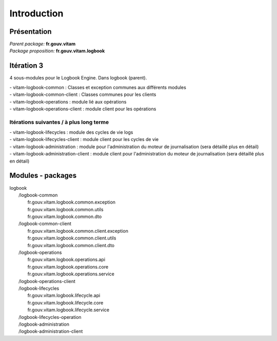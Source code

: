Introduction
*******************

Présentation
------------

|  *Parent package:* **fr.gouv.vitam**
|  *Package proposition:* **fr.gouv.vitam.logbook**

Itération 3
-----------
4 sous-modules pour le Logbook Engine. Dans logbook (parent).

| - vitam-logbook-common :  Classes et exception communes aux différents modules
| - vitam-logbook-common-client : Classes communes pour les clients
| - vitam-logbook-operations : module lié aux opérations
| - vitam-logbook-operations-client : module client pour les opérations

Itérations suivantes / à plus long terme
^^^^^^^^^^^^^^^^^^^^^^^^^^^^^^^^^^^^^^^^
| - vitam-logbook-lifecycles : module des cycles de vie logs
| - vitam-logbook-lifecycles-client : module client pour les cycles de vie
| - vitam-logbook-administration : module pour l'administration du moteur de journalisation (sera détaillé plus en détail)
| - vitam-logbook-administration-client : module client pour l'administration du moteur de journalisation (sera détaillé plus en détail)

Modules - packages
------------------

|  logbook
|     /logbook-common
|        fr.gouv.vitam.logbook.common.exception
|        fr.gouv.vitam.logbook.common.utils
|        fr.gouv.vitam.logbook.common.dto
|     /logbook-common-client
|        fr.gouv.vitam.logbook.common.client.exception
|        fr.gouv.vitam.logbook.common.client.utils
|        fr.gouv.vitam.logbook.common.client.dto
|     /logbook-operations
|        fr.gouv.vitam.logbook.operations.api
|        fr.gouv.vitam.logbook.operations.core
|        fr.gouv.vitam.logbook.operations.service
|     /logbook-operations-client
|     /logbook-lifecycles
|        fr.gouv.vitam.logbook.lifecycle.api
|        fr.gouv.vitam.logbook.lifecycle.core
|        fr.gouv.vitam.logbook.lifecycle.service
|     /logbook-lifecycles-operation
|     /logbook-administration
|     /logbook-administration-client

